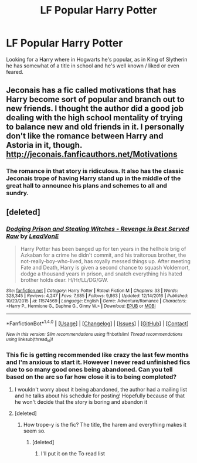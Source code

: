#+TITLE: LF Popular Harry Potter

* LF Popular Harry Potter
:PROPERTIES:
:Author: Myradinn
:Score: 7
:DateUnix: 1488637333.0
:DateShort: 2017-Mar-04
:FlairText: Request
:END:
Looking for a Harry where in Hogwarts he's popular, as in King of Slytherin he has somewhat of a title in school and he's well known / liked or even feared.


** Jeconais has a fic called motivations that has Harry become sort of popular and branch out to new friends. I thought the author did a good job dealing with the high school mentality of trying to balance new and old friends in it. I personally don't like the romance between Harry and Astoria in it, though. [[http://jeconais.fanficauthors.net/Motivations]]
:PROPERTIES:
:Author: zombieqatz
:Score: 2
:DateUnix: 1488643958.0
:DateShort: 2017-Mar-04
:END:

*** The romance in that story is ridiculous. It also has the classic Jeconais trope of having Harry stand up in the middle of the great hall to announce his plans and schemes to all and sundry.
:PROPERTIES:
:Author: Slindish
:Score: 2
:DateUnix: 1488671065.0
:DateShort: 2017-Mar-05
:END:


** [deleted]
:PROPERTIES:
:Score: -1
:DateUnix: 1488639209.0
:DateShort: 2017-Mar-04
:END:

*** [[http://www.fanfiction.net/s/11574569/1/][*/Dodging Prison and Stealing Witches - Revenge is Best Served Raw/*]] by [[https://www.fanfiction.net/u/6791440/LeadVonE][/LeadVonE/]]

#+begin_quote
  Harry Potter has been banged up for ten years in the hellhole brig of Azkaban for a crime he didn't commit, and his traitorous brother, the not-really-boy-who-lived, has royally messed things up. After meeting Fate and Death, Harry is given a second chance to squash Voldemort, dodge a thousand years in prison, and snatch everything his hated brother holds dear. H/Hr/LL/DG/GW.
#+end_quote

^{/Site/: [[http://www.fanfiction.net/][fanfiction.net]] *|* /Category/: Harry Potter *|* /Rated/: Fiction M *|* /Chapters/: 33 *|* /Words/: 328,345 *|* /Reviews/: 4,247 *|* /Favs/: 7,685 *|* /Follows/: 9,863 *|* /Updated/: 12/14/2016 *|* /Published/: 10/23/2015 *|* /id/: 11574569 *|* /Language/: English *|* /Genre/: Adventure/Romance *|* /Characters/: <Harry P., Hermione G., Daphne G., Ginny W.> *|* /Download/: [[http://www.ff2ebook.com/old/ffn-bot/index.php?id=11574569&source=ff&filetype=epub][EPUB]] or [[http://www.ff2ebook.com/old/ffn-bot/index.php?id=11574569&source=ff&filetype=mobi][MOBI]]}

--------------

*FanfictionBot*^{1.4.0} *|* [[[https://github.com/tusing/reddit-ffn-bot/wiki/Usage][Usage]]] | [[[https://github.com/tusing/reddit-ffn-bot/wiki/Changelog][Changelog]]] | [[[https://github.com/tusing/reddit-ffn-bot/issues/][Issues]]] | [[[https://github.com/tusing/reddit-ffn-bot/][GitHub]]] | [[[https://www.reddit.com/message/compose?to=tusing][Contact]]]

^{/New in this version: Slim recommendations using/ ffnbot!slim! /Thread recommendations using/ linksub(thread_id)!}
:PROPERTIES:
:Author: FanfictionBot
:Score: 1
:DateUnix: 1488639236.0
:DateShort: 2017-Mar-04
:END:


*** This fic is getting recommended like crazy the last few months and I'm anxious to start it. However I never read unfinished fics due to so many good ones being abandoned. Can you tell based on the arc so far how close it is to being completed?
:PROPERTIES:
:Author: TheOneNate
:Score: 1
:DateUnix: 1488646200.0
:DateShort: 2017-Mar-04
:END:

**** I wouldn't worry about it being abandoned, the author had a mailing list and he talks about his schedule for posting! Hopefully because of that he won't decide that the story is boring and abandon it
:PROPERTIES:
:Author: asiantomas
:Score: 2
:DateUnix: 1488676022.0
:DateShort: 2017-Mar-05
:END:


**** [deleted]
:PROPERTIES:
:Score: 0
:DateUnix: 1488648130.0
:DateShort: 2017-Mar-04
:END:

***** How trope-y is the fic? The title, the harem and everything makes it seem so.
:PROPERTIES:
:Author: Firesword5
:Score: 1
:DateUnix: 1488723179.0
:DateShort: 2017-Mar-05
:END:

****** [deleted]
:PROPERTIES:
:Score: 1
:DateUnix: 1488723474.0
:DateShort: 2017-Mar-05
:END:

******* I'll put it on the To read list
:PROPERTIES:
:Author: Firesword5
:Score: 1
:DateUnix: 1488839998.0
:DateShort: 2017-Mar-07
:END:

